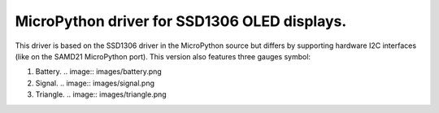 MicroPython driver for SSD1306 OLED displays.
=============================================

This driver is based on the SSD1306 driver in the MicroPython source but differs by supporting hardware I2C interfaces (like on the SAMD21 MicroPython port).
This version also features three gauges symbol:

#. Battery.
   .. image:: images/battery.png

#. Signal.
   .. image:: images/signal.png

#. Triangle.
   .. image:: images/triangle.png
